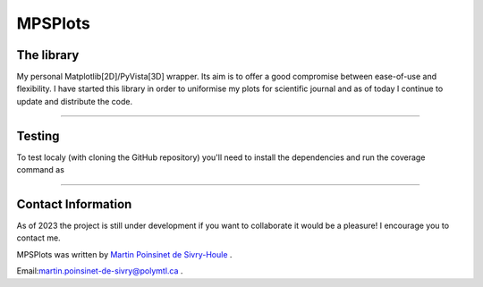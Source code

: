 MPSPlots
========


|python|
|docs|
|unittest|
|PyPi|
|PyPi_download|


The library
***********

My personal Matplotlib[2D]/PyVista[3D] wrapper. Its aim is to offer a good compromise between ease-of-use and flexibility. I have started this library in order to uniformise my plots for scientific journal and as of today I continue to update and distribute the code.

----

Testing
*******

To test localy (with cloning the GitHub repository) you'll need to install the dependencies and run the coverage command as

.. code:: console
   >>> git clone https://github.com/MartinPdeS/MPSPlots.git
   >>> cd MPSPlots
   >>> pip install -r requirements/requirements.txt
   >>> coverage run --source=MPSPlots --module pytest --verbose tests
   >>> coverage report --show-missing

----

Contact Information
*******************

As of 2023 the project is still under development if you want to collaborate it would be a pleasure! I encourage you to contact me.

MPSPlots was written by `Martin Poinsinet de Sivry-Houle <https://github.com/MartinPdeS>`_  .

Email:`martin.poinsinet-de-sivry@polymtl.ca <mailto:martin.poinsinet-de-sivry@polymtl.ca?subject=MPSPlots>`_ .


.. |python| image:: https://img.shields.io/pypi/pyversions/mpsplots.svg
   :target: https://www.python.org/

.. |PyPi| image:: https://badge.fury.io/py/MPSPlots.svg
   :alt: PyPi package
   :target: https://pypi.org/project/MPSPlots/

.. |docs| image:: https://readthedocs.org/projects/mpsplots/badge/?
   :target: https://mpsplots.readthedocs.io/en/latest/
   :alt: Documentation Status

.. |unittest| image:: https://img.shields.io/endpoint?url=https://gist.githubusercontent.com/MartinPdeS/f0955be398d59efac69042c1b0fbece2/raw/b0469e6a361cc54c19eca1f23662b3ad0b76b1ce/MPSPlotscoverage_badge.json
   :alt: Unittest coverage
   :target: https://github.com/MartinPdeS/MPSPlots/actions

.. |wheel| image:: https://img.shields.io/pypi/wheel/mpsplots.svg
    :alt: PyPI Wheel
    :target: https://pypi.org/project/mpsplots

.. |PyPi_download| image:: https://img.shields.io/pypi/dm/MPSPlots.svg
   :target: https://pypi.org/project/MPSPlots/